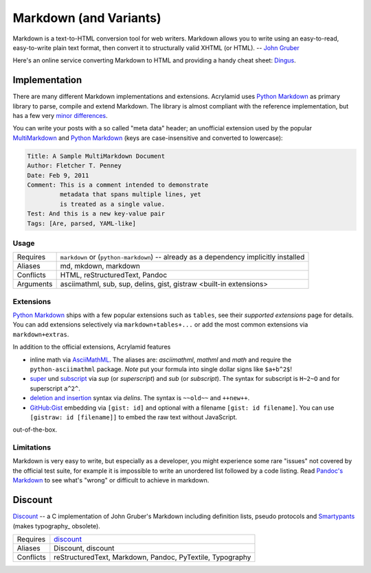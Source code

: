 Markdown (and Variants)
=======================

Markdown is a text-to-HTML conversion tool for web writers. Markdown allows
you to write using an easy-to-read, easy-to-write plain text format, then
convert it to structurally valid XHTML (or HTML). -- `John Gruber`_

Here's an online service converting Markdown to HTML and providing a handy
cheat sheet: `Dingus <http://daringfireball.net/projects/markdown/dingus>`_.

.. _John Gruber: http://daringfireball.net/projects/markdown/

Implementation
--------------

There are many different Markdown implementations and extensions. Acrylamid
uses `Python Markdown`_ as primary library to parse, compile and extend
Markdown. The library is almost compliant with the reference implementation,
but has a few very `minor differences`_.

You can write your posts with a so called "meta data" header; an unofficial
extension used by the popular MultiMarkdown_ and `Python Markdown`_ (keys are
case-insensitive and converted to lowercase):

.. code-block:: text

    Title: A Sample MultiMarkdown Document
    Author: Fletcher T. Penney
    Date: Feb 9, 2011
    Comment: This is a comment intended to demonstrate
             metadata that spans multiple lines, yet
             is treated as a single value.
    Test: And this is a new key-value pair
    Tags: [Are, parsed, YAML-like]

.. _Python Markdown: http://pythonhosted.org/Markdown/
.. _minor differences: http://pythonhosted.org/Markdown/#differences
.. _MultiMarkdown: http://fletcherpenney.net/multimarkdown/

Usage
^^^^^

============  ====================================================
Requires      ``markdown`` or (``python-markdown``) -- already
              as a dependency implicitly installed
Aliases       md, mkdown, markdown
Conflicts     HTML, reStructuredText, Pandoc
Arguments     asciimathml, sub, sup, delins, gist, gistraw
              <built-in extensions>
============  ====================================================

Extensions
^^^^^^^^^^

`Python Markdown`_ ships with a few popular extensions such as ``tables``,
see their `supported extensions` page for details. You can add extensions
selectively via ``markdown+tables+...`` or add the most common extensions
via ``markdown+extras``.

In addition to the official extensions, Acrylamid features

* inline math via AsciiMathML_. The aliases are: *asciimathml*, *mathml* and
  *math* and require the ``python-asciimathml`` package. *Note* put your formula
  into single dollar signs like ``$a+b^2$``!
* super_ und subscript_ via *sup* (or *superscript*) and *sub* (or
  *subscript*). The syntax for subscript is ``H~2~O`` and for superscript
  ``a^2^``.
* `deletion and insertion`_ syntax via *delins*. The syntax is ``~~old~~`` and
  ``++new++``.
* `GitHub:Gist <https://gist.github.com/>`__ embedding via ``[gist: id]`` and
  optional with a filename ``[gist: id filename]``. You can use ``[gistraw:
  id [filename]]`` to embed the raw text without JavaScript.

out-of-the-box.

.. _supported extensions: http://pythonhosted.org/Markdown/extensions/
.. _AsciiMathML: https://github.com/favalex/python-asciimathml
.. _super: https://github.com/sgraber/markdown.superscript
.. _subscript: https://github.com/sgraber/markdown.subscript
.. _deletion and insertion: https://github.com/aleray/mdx_del_ins

Limitations
^^^^^^^^^^^

Markdown is very easy to write, but especially as a developer, you might
experience some rare "issues" not covered by the official test suite, for
example it is impossible to write an unordered list followed by a code
listing. Read `Pandoc's Markdown`_ to see what's "wrong" or difficult to
achieve in markdown.

.. _Pandoc's Markdown: http://johnmacfarlane.net/pandoc/README.html#pandocs-markdown

Discount
--------

`Discount`__ -- a C implementation of John Gruber's Markdown including
definition lists, pseudo protocols and `Smartypants`__ (makes typography_
obsolete).

__ http://www.pell.portland.or.us/~orc/Code/discount/#smartypants
__ http://www.pell.portland.or.us/~orc/Code/discount/


============  =========================================================
Requires      `discount <https://github.com/trapeze/python-discount>`_
Aliases       Discount, discount
Conflicts     reStructuredText, Markdown, Pandoc, PyTextile, Typography
============  =========================================================
